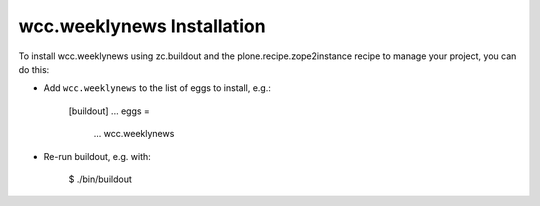 wcc.weeklynews Installation
---------------------------

To install wcc.weeklynews using zc.buildout and the plone.recipe.zope2instance
recipe to manage your project, you can do this:

* Add ``wcc.weeklynews`` to the list of eggs to install, e.g.:

    [buildout]
    ...
    eggs =
        ...
        wcc.weeklynews

* Re-run buildout, e.g. with:

    $ ./bin/buildout

